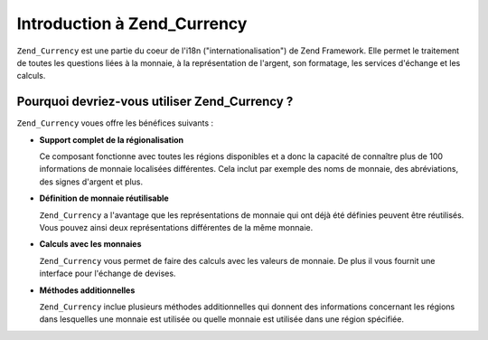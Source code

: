 .. _zend.currency.introduction:

Introduction à Zend_Currency
============================

``Zend_Currency`` est une partie du coeur de l'i18n ("internationalisation") de Zend Framework. Elle permet le
traitement de toutes les questions liées à la monnaie, à la représentation de l'argent, son formatage, les
services d'échange et les calculs.

.. _zend.currency.introduction.list:

Pourquoi devriez-vous utiliser Zend_Currency ?
----------------------------------------------

``Zend_Currency`` voues offre les bénéfices suivants :

- **Support complet de la régionalisation**

  Ce composant fonctionne avec toutes les régions disponibles et a donc la capacité de connaître plus de 100
  informations de monnaie localisées différentes. Cela inclut par exemple des noms de monnaie, des abréviations,
  des signes d'argent et plus.

- **Définition de monnaie réutilisable**

  ``Zend_Currency`` a l'avantage que les représentations de monnaie qui ont déjà été définies peuvent être
  réutilisés. Vous pouvez ainsi deux représentations différentes de la même monnaie.

- **Calculs avec les monnaies**

  ``Zend_Currency`` vous permet de faire des calculs avec les valeurs de monnaie. De plus il vous fournit une
  interface pour l'échange de devises.

- **Méthodes additionnelles**

  ``Zend_Currency`` inclue plusieurs méthodes additionnelles qui donnent des informations concernant les régions
  dans lesquelles une monnaie est utilisée ou quelle monnaie est utilisée dans une région spécifiée.


